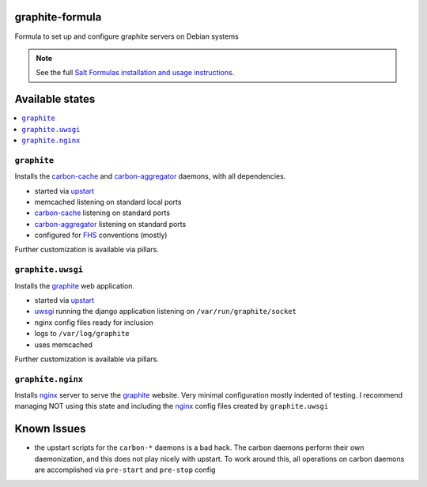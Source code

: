 graphite-formula
================

Formula to set up and configure graphite servers on Debian systems

.. note::

    See the full `Salt Formulas installation and usage instructions
    <http://docs.saltstack.com/en/latest/topics/development/conventions/formulas.html>`_.

Available states
================

.. contents::
    :local:

``graphite``
------------

Installs the carbon-cache_ and carbon-aggregator_ daemons, with all dependencies.

* started via upstart_
* memcached listening on standard local ports
* carbon-cache_ listening on standard ports
* carbon-aggregator_ listening on standard ports
* configured for FHS_ conventions (mostly)

Further customization is available via pillars.

.. _FHS: http://www.pathname.com/fhs/
.. _upstart: http://upstart.ubuntu.com
.. _carbon-cache: http://graphite.readthedocs.org/en/latest/carbon-daemons.html#carbon-cache-py
.. _carbon-aggregator: http://graphite.readthedocs.org/en/latest/carbon-daemons.html#carbon-aggregator-py

``graphite.uwsgi``
------------------

Installs the graphite_ web application.

* started via upstart_
* uwsgi_ running the django application listening on ``/var/run/graphite/socket``
* nginx config files ready for inclusion
* logs to ``/var/log/graphite``
* uses memcached

Further customization is available via pillars.

.. _uwsgi: http://uwsgi-docs.readthedocs.org
.. _graphite: http://graphite.readthedocs.org

``graphite.nginx``
------------------

Installs nginx_ server to serve the graphite_ website. Very minimal
configuration mostly indented of testing. I recommend managing NOT
using this state and including the nginx_ config files created by
``graphite.uwsgi``

.. _nginx: http://nginx.org/

Known Issues
============

* the upstart scripts for the ``carbon-*`` daemons is a bad hack. The
  carbon daemons perform their own daemonization, and this does not
  play nicely with upstart. To work around this, all operations on
  carbon daemons are accomplished via ``pre-start`` and ``pre-stop``
  config
